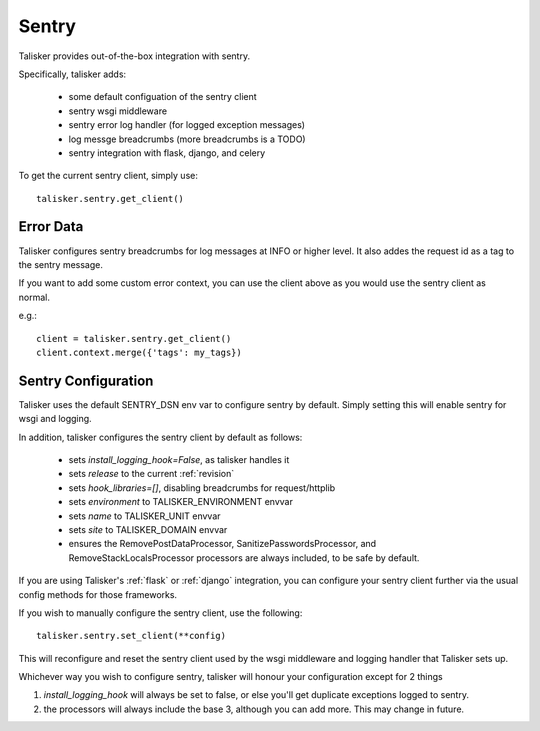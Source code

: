 .. highlight:: python


======
Sentry
======

Talisker provides out-of-the-box integration with sentry.

Specifically, talisker adds:

 * some default configuation of the sentry client
 * sentry wsgi middleware
 * sentry error log handler (for logged exception messages)
 * log messge breadcrumbs (more breadcrumbs is a TODO)
 * sentry integration with flask, django, and celery

To get the current sentry client, simply use::

    talisker.sentry.get_client()

Error Data
----------

Talisker configures sentry breadcrumbs for log messages at INFO or higher level.
It also addes the request id as a tag to the sentry message.

If you want to add some custom error context, you can use the client above as you
would use the sentry client as normal.

e.g.::

    client = talisker.sentry.get_client()
    client.context.merge({'tags': my_tags})


Sentry Configuration
--------------------

Talisker uses the default SENTRY_DSN env var to configure sentry by
default.  Simply setting this will enable sentry for wsgi and logging.

In addition, talisker configures the sentry client by default as follows:

 - sets `install_logging_hook=False`, as talisker handles it
 - sets `release` to the current :ref:`revision`
 - sets `hook_libraries=[]`, disabling breadcrumbs for request/httplib
 - sets `environment` to TALISKER_ENVIRONMENT envvar
 - sets `name` to TALISKER_UNIT envvar
 - sets `site` to TALISKER_DOMAIN envvar
 - ensures the RemovePostDataProcessor, SanitizePasswordsProcessor, and
   RemoveStackLocalsProcessor processors are always included, to be safe by
   default.


If you are using Talisker's :ref:`flask` or :ref:`django` integration, you can configure
your sentry client further via the usual config methods for those frameworks.

If you wish to manually configure the sentry client, use the following::

    talisker.sentry.set_client(**config)

This will reconfigure and reset the sentry client used by the wsgi middleware
and logging handler that Talisker sets up.

Whichever way you wish to configure sentry, talisker will honour your
configuration except for 2 things

1) `install_logging_hook` will always be set to false, or else you'll get
   duplicate exceptions logged to sentry.

2) the processors will always include the base 3, although you can add more.
   This may change in future.
